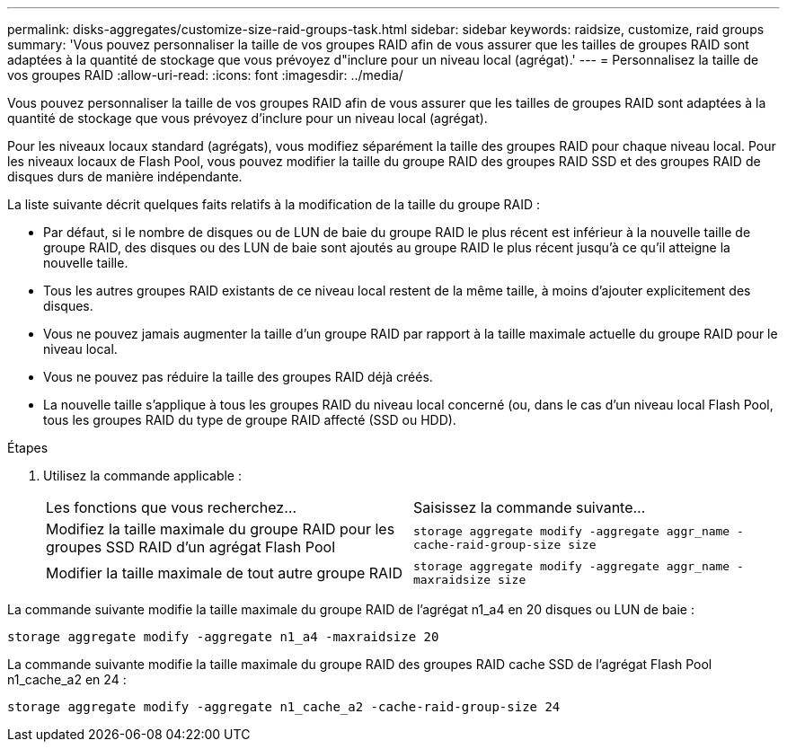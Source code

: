 ---
permalink: disks-aggregates/customize-size-raid-groups-task.html 
sidebar: sidebar 
keywords: raidsize, customize, raid groups 
summary: 'Vous pouvez personnaliser la taille de vos groupes RAID afin de vous assurer que les tailles de groupes RAID sont adaptées à la quantité de stockage que vous prévoyez d"inclure pour un niveau local (agrégat).' 
---
= Personnalisez la taille de vos groupes RAID
:allow-uri-read: 
:icons: font
:imagesdir: ../media/


[role="lead"]
Vous pouvez personnaliser la taille de vos groupes RAID afin de vous assurer que les tailles de groupes RAID sont adaptées à la quantité de stockage que vous prévoyez d'inclure pour un niveau local (agrégat).

Pour les niveaux locaux standard (agrégats), vous modifiez séparément la taille des groupes RAID pour chaque niveau local. Pour les niveaux locaux de Flash Pool, vous pouvez modifier la taille du groupe RAID des groupes RAID SSD et des groupes RAID de disques durs de manière indépendante.

La liste suivante décrit quelques faits relatifs à la modification de la taille du groupe RAID :

* Par défaut, si le nombre de disques ou de LUN de baie du groupe RAID le plus récent est inférieur à la nouvelle taille de groupe RAID, des disques ou des LUN de baie sont ajoutés au groupe RAID le plus récent jusqu'à ce qu'il atteigne la nouvelle taille.
* Tous les autres groupes RAID existants de ce niveau local restent de la même taille, à moins d'ajouter explicitement des disques.
* Vous ne pouvez jamais augmenter la taille d'un groupe RAID par rapport à la taille maximale actuelle du groupe RAID pour le niveau local.
* Vous ne pouvez pas réduire la taille des groupes RAID déjà créés.
* La nouvelle taille s'applique à tous les groupes RAID du niveau local concerné (ou, dans le cas d'un niveau local Flash Pool, tous les groupes RAID du type de groupe RAID affecté (SSD ou HDD).


.Étapes
. Utilisez la commande applicable :
+
|===


| Les fonctions que vous recherchez... | Saisissez la commande suivante... 


 a| 
Modifiez la taille maximale du groupe RAID pour les groupes SSD RAID d'un agrégat Flash Pool
 a| 
`storage aggregate modify -aggregate aggr_name -cache-raid-group-size size`



 a| 
Modifier la taille maximale de tout autre groupe RAID
 a| 
`storage aggregate modify -aggregate aggr_name -maxraidsize size`

|===


La commande suivante modifie la taille maximale du groupe RAID de l'agrégat n1_a4 en 20 disques ou LUN de baie :

`storage aggregate modify -aggregate n1_a4 -maxraidsize 20`

La commande suivante modifie la taille maximale du groupe RAID des groupes RAID cache SSD de l'agrégat Flash Pool n1_cache_a2 en 24 :

`storage aggregate modify -aggregate n1_cache_a2 -cache-raid-group-size 24`
